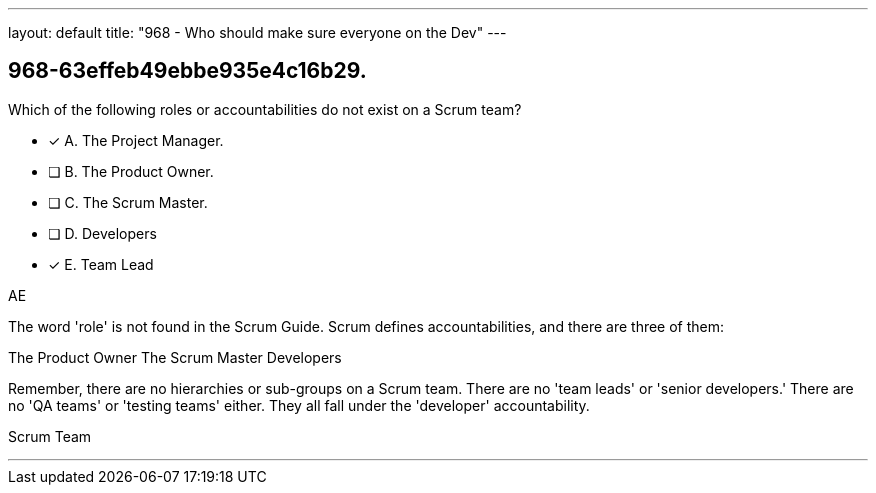 ---
layout: default 
title: "968 - Who should make sure everyone on the Dev"
---


[#question]
== 968-63effeb49ebbe935e4c16b29.

****

[#query]
--
Which of the following roles or accountabilities do not exist on a Scrum team?
--

[#list]
--
* [*] A. The Project Manager.
* [ ] B. The Product Owner.
* [ ] C. The Scrum Master.
* [ ] D. Developers
* [*] E. Team Lead

--
****

[#answer]
AE

[#explanation]
--
The word 'role' is not found in the Scrum Guide. Scrum defines accountabilities, and there are three of them:

The Product Owner
The Scrum Master
Developers

Remember, there are no hierarchies or sub-groups on a Scrum team. There are no 'team leads' or 'senior developers.' There are no 'QA teams' or 'testing teams' either. They all fall under the 'developer' accountability.
--

[#ka]
Scrum Team

'''

